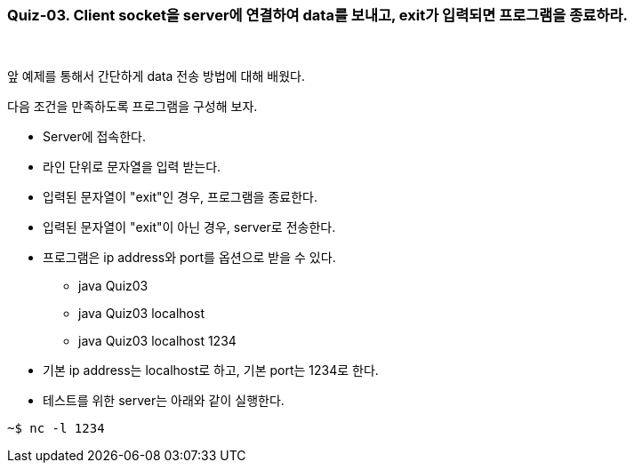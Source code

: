 === Quiz-03. Client socket을 server에 연결하여 data를 보내고, exit가 입력되면 프로그램을 종료하라.

{empty} + 

앞 예제를 통해서 간단하게 data 전송 방법에 대해 배웠다.

다음 조건을 만족하도록 프로그램을 구성해 보자.

* Server에 접속한다.

* 라인 단위로 문자열을 입력 받는다.

* 입력된 문자열이 "exit"인 경우, 프로그램을 종료한다.

* 입력된 문자열이 "exit"이 아닌 경우, server로 전송한다. 

* 프로그램은 ip address와 port를 옵션으로 받을 수 있다.

** java Quiz03 
** java Quiz03 localhost
** java Quiz03 localhost 1234

* 기본 ip address는 localhost로 하고, 기본 port는 1234로 한다.

* 테스트를 위한 server는 아래와 같이 실행한다.

[source,console]
----
~$ nc -l 1234
----
